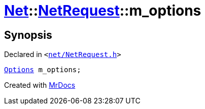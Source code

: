 [#Net-NetRequest-m_options]
= xref:Net.adoc[Net]::xref:Net/NetRequest.adoc[NetRequest]::m&lowbar;options
:relfileprefix: ../../
:mrdocs:


== Synopsis

Declared in `&lt;https://github.com/PrismLauncher/PrismLauncher/blob/develop/launcher/net/NetRequest.h#L95[net&sol;NetRequest&period;h]&gt;`

[source,cpp,subs="verbatim,replacements,macros,-callouts"]
----
xref:Net/NetRequest/Options.adoc[Options] m&lowbar;options;
----



[.small]#Created with https://www.mrdocs.com[MrDocs]#
